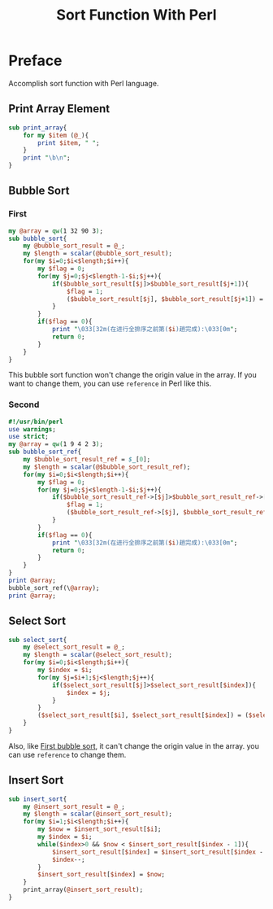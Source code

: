 #+TITLE: Sort Function With Perl
#+CATEGORY: Perl
* Preface
Accomplish sort function with Perl language.
** Print Array Element
#+begin_src perl
sub print_array{
    for my $item (@_){
        print $item, " ";
    }
    print "\b\n";
}
#+end_src
** Bubble Sort
*** First <<bsf>>
#+begin_src perl
my @array = qw(1 32 90 3);
sub bubble_sort{
    my @bubble_sort_result = @_;
    my $length = scalar(@bubble_sort_result);
    for(my $i=0;$i<$length;$i++){
        my $flag = 0;
        for(my $j=0;$j<$length-1-$i;$j++){
            if($bubble_sort_result[$j]>$bubble_sort_result[$j+1]){
                $flag = 1;
                ($bubble_sort_result[$j], $bubble_sort_result[$j+1]) = ($bubble_sort_result[$j+1], $bubble_sort_result[$j]);
            }
        }
        if($flag == 0){
            print "\033[32m(在进行全排序之前第($i)趟完成):\033[0m";
            return 0;
        }
    }
}
#+end_src
This bubble sort function won't change the origin value in the array. If you
want to change them, you can use ~reference~ in Perl like this.
*** Second
#+begin_src perl :results output
#!/usr/bin/perl
use warnings;
use strict;
my @array = qw(1 9 4 2 3);
sub bubble_sort_ref{
    my $bubble_sort_result_ref = $_[0];
    my $length = scalar(@$bubble_sort_result_ref);
    for(my $i=0;$i<$length;$i++){
        my $flag = 0;
        for(my $j=0;$j<$length-1-$i;$j++){
            if($bubble_sort_result_ref->[$j]>$bubble_sort_result_ref->[$j+1]){
                $flag = 1;
                ($bubble_sort_result_ref->[$j], $bubble_sort_result_ref->[$j+1]) = ($bubble_sort_result_ref->[$j+1], $bubble_sort_result_ref->[$j]);
            }
        }
        if($flag == 0){
            print "\033[32m(在进行全排序之前第($i)趟完成):\033[0m";
            return 0;
        }
    }
}
print @array;
bubble_sort_ref(\@array);
print @array;
#+end_src

** Select Sort
#+begin_src perl
sub select_sort{
    my @select_sort_result = @_;
    my $length = scalar(@select_sort_result);
    for(my $i=0;$i<$length;$i++){
        my $index = $i;
        for(my $j=$i+1;$j<$length;$j++){
            if($select_sort_result[$j]>$select_sort_result[$index]){
                $index = $j;
            }
        }
        ($select_sort_result[$i], $select_sort_result[$index]) = ($select_sort_result[$index], $select_sort_result[$i]);
    }
}
#+end_src
Also, like [[bsf][First bubble sort]], it can't change the origin value in the array. you
can use ~reference~ to change them.

** Insert Sort
#+begin_src perl
sub insert_sort{
    my @insert_sort_result = @_;
    my $length = scalar(@insert_sort_result);
    for(my $i=1;$i<$length;$i++){
        my $now = $insert_sort_result[$i];
        my $index = $i;
        while($index>0 && $now < $insert_sort_result[$index - 1]){
            $insert_sort_result[$index] = $insert_sort_result[$index - 1];
            $index--;
        }
        $insert_sort_result[$index] = $now;
    }
    print_array(@insert_sort_result);
}
#+end_src
